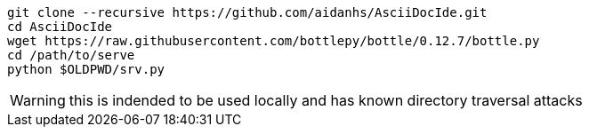 
[source,bash]
----
git clone --recursive https://github.com/aidanhs/AsciiDocIde.git
cd AsciiDocIde
wget https://raw.githubusercontent.com/bottlepy/bottle/0.12.7/bottle.py
cd /path/to/serve
python $OLDPWD/srv.py
----

WARNING: this is indended to be used locally and has known directory traversal attacks
